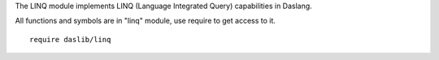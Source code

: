 The LINQ module implements LINQ (Language Integrated Query) capabilities in Daslang.

All functions and symbols are in "linq" module, use require to get access to it. ::

    require daslib/linq

